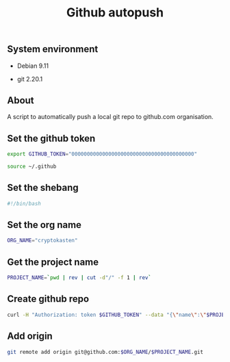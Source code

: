 #+TITLE: Github autopush
#+OPTIONS: ^:nil
#+PROPERTY: header-args:sh :session *shell github-autopush sh* :results silent raw
#+PROPERTY: header-args:python :session *shell github-autopush python* :results silent raw

** System environment

- Debian 9.11

- git 2.20.1

** About

A script to automatically push a local git repo to github.com
organisation.

** Set the github token

#+BEGIN_SRC sh
export GITHUB_TOKEN="0000000000000000000000000000000000000000"
#+END_SRC

#+BEGIN_SRC sh :tangle src/github-autopush.sh
source ~/.github
#+END_SRC

** Set the shebang

#+BEGIN_SRC sh :tangle src/github-autopush.sh
#!/bin/bash
#+END_SRC

** Set the org name

#+BEGIN_SRC sh :tangle src/github-autopush.sh
ORG_NAME="cryptokasten"
#+END_SRC

** Get the project name

#+BEGIN_SRC sh :tangle src/github-autopush.sh
PROJECT_NAME=`pwd | rev | cut -d"/" -f 1 | rev`
#+END_SRC

** Create github repo

#+BEGIN_SRC sh :tangle src/github-autopush.sh
curl -H "Authorization: token $GITHUB_TOKEN" --data "{\"name\":\"$PROJECT_NAME\"}" https://api.github.com/orgs/$ORG_NAME/repos
#+END_SRC

** Add origin

#+BEGIN_SRC sh :tangle src/github-autopush.sh
git remote add origin git@github.com:$ORG_NAME/$PROJECT_NAME.git
#+END_SRC
